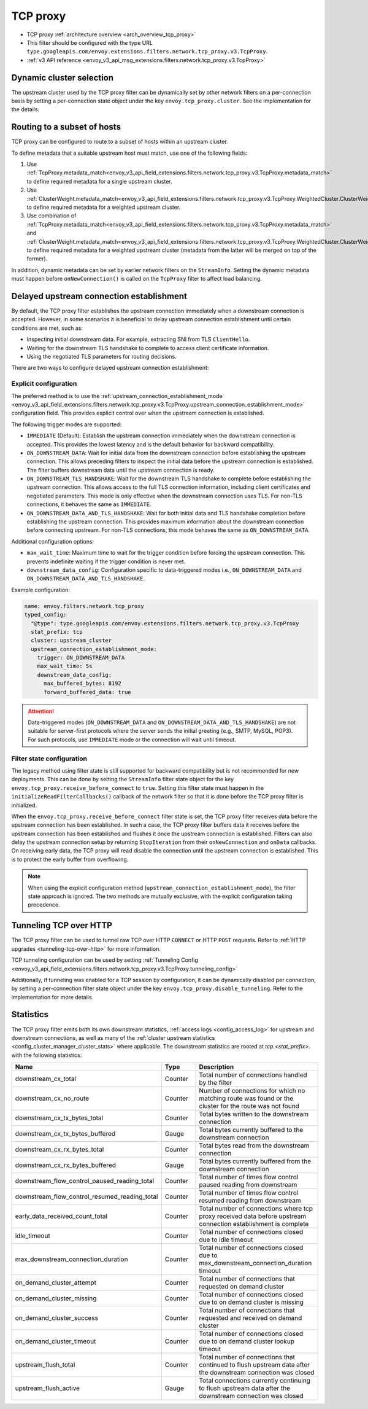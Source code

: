 .. _config_network_filters_tcp_proxy:

TCP proxy
=========

* TCP proxy :ref:`architecture overview <arch_overview_tcp_proxy>`
* This filter should be configured with the type URL ``type.googleapis.com/envoy.extensions.filters.network.tcp_proxy.v3.TcpProxy``.
* :ref:`v3 API reference <envoy_v3_api_msg_extensions.filters.network.tcp_proxy.v3.TcpProxy>`

.. _config_network_filters_tcp_proxy_dynamic_cluster:

Dynamic cluster selection
-------------------------

The upstream cluster used by the TCP proxy filter can be dynamically set by
other network filters on a per-connection basis by setting a per-connection
state object under the key ``envoy.tcp_proxy.cluster``. See the
implementation for the details.

.. _config_network_filters_tcp_proxy_subset_lb:

Routing to a subset of hosts
----------------------------

TCP proxy can be configured to route to a subset of hosts within an upstream cluster.

To define metadata that a suitable upstream host must match, use one of the following fields:

#. Use :ref:`TcpProxy.metadata_match<envoy_v3_api_field_extensions.filters.network.tcp_proxy.v3.TcpProxy.metadata_match>`
   to define required metadata for a single upstream cluster.
#. Use :ref:`ClusterWeight.metadata_match<envoy_v3_api_field_extensions.filters.network.tcp_proxy.v3.TcpProxy.WeightedCluster.ClusterWeight.metadata_match>`
   to define required metadata for a weighted upstream cluster.
#. Use combination of :ref:`TcpProxy.metadata_match<envoy_v3_api_field_extensions.filters.network.tcp_proxy.v3.TcpProxy.metadata_match>`
   and :ref:`ClusterWeight.metadata_match<envoy_v3_api_field_extensions.filters.network.tcp_proxy.v3.TcpProxy.WeightedCluster.ClusterWeight.metadata_match>`
   to define required metadata for a weighted upstream cluster (metadata from the latter will be merged on top of the former).

In addition, dynamic metadata can be set by earlier network filters on the ``StreamInfo``. Setting the dynamic metadata
must happen before ``onNewConnection()`` is called on the ``TcpProxy`` filter to affect load balancing.

.. _config_network_filters_tcp_proxy_receive_before_connect:

Delayed upstream connection establishment
------------------------------------------

By default, the TCP proxy filter establishes the upstream connection immediately when a downstream connection is accepted.
However, in some scenarios it is beneficial to delay upstream connection establishment until certain conditions are met,
such as:

* Inspecting initial downstream data. For example, extracting SNI from TLS ``ClientHello``.
* Waiting for the downstream TLS handshake to complete to access client certificate information.
* Using the negotiated TLS parameters for routing decisions.

There are two ways to configure delayed upstream connection establishment:

Explicit configuration
^^^^^^^^^^^^^^^^^^^^^^

The preferred method is to use the :ref:`upstream_connection_establishment_mode
<envoy_v3_api_field_extensions.filters.network.tcp_proxy.v3.TcpProxy.upstream_connection_establishment_mode>`
configuration field. This provides explicit control over when the upstream connection is established.

The following trigger modes are supported:

* ``IMMEDIATE`` (Default): Establish the upstream connection immediately when the downstream connection is accepted.
  This provides the lowest latency and is the default behavior for backward compatibility.
* ``ON_DOWNSTREAM_DATA``: Wait for initial data from the downstream connection before establishing the upstream
  connection. This allows preceding filters to inspect the initial data before the upstream connection is established.
  The filter buffers downstream data until the upstream connection is ready.
* ``ON_DOWNSTREAM_TLS_HANDSHAKE``: Wait for the downstream TLS handshake to complete before establishing the upstream
  connection. This allows access to the full TLS connection information, including client certificates and negotiated
  parameters. This mode is only effective when the downstream connection uses TLS. For non-TLS connections, it behaves
  the same as ``IMMEDIATE``.
* ``ON_DOWNSTREAM_DATA_AND_TLS_HANDSHAKE``: Wait for both initial data and TLS handshake completion before establishing
  the upstream connection. This provides maximum information about the downstream connection before connecting upstream.
  For non-TLS connections, this mode behaves the same as ``ON_DOWNSTREAM_DATA``.

Additional configuration options:

* ``max_wait_time``: Maximum time to wait for the trigger condition before forcing the upstream connection. This prevents
  indefinite waiting if the trigger condition is never met.
* ``downstream_data_config``: Configuration specific to data-triggered modes i.e., ``ON_DOWNSTREAM_DATA`` and
  ``ON_DOWNSTREAM_DATA_AND_TLS_HANDSHAKE``.

Example configuration:

.. code-block:: yaml

  name: envoy.filters.network.tcp_proxy
  typed_config:
    "@type": type.googleapis.com/envoy.extensions.filters.network.tcp_proxy.v3.TcpProxy
    stat_prefix: tcp
    cluster: upstream_cluster
    upstream_connection_establishment_mode:
      trigger: ON_DOWNSTREAM_DATA
      max_wait_time: 5s
      downstream_data_config:
        max_buffered_bytes: 8192
        forward_buffered_data: true

.. attention::

  Data-triggered modes (``ON_DOWNSTREAM_DATA`` and ``ON_DOWNSTREAM_DATA_AND_TLS_HANDSHAKE``) are not suitable for
  server-first protocols where the server sends the initial greeting (e.g., SMTP, MySQL, POP3). For such protocols,
  use ``IMMEDIATE`` mode or the connection will wait until timeout.

Filter state configuration
^^^^^^^^^^^^^^^^^^^^^^^^^^

The legacy method using filter state is still supported for backward compatibility but is not recommended for new
deployments. This can be done by setting the ``StreamInfo`` filter state object for the key
``envoy.tcp_proxy.receive_before_connect`` to ``true``. Setting this filter state must happen in the
``initializeReadFilterCallbacks()`` callback of the network filter so that it is done before the TCP proxy filter
is initialized.

When the ``envoy.tcp_proxy.receive_before_connect`` filter state is set, the TCP proxy filter receives data before
the upstream connection has been established. In such a case, the TCP proxy filter buffers data it receives before
the upstream connection has been established and flushes it once the upstream connection is established. Filters can
also delay the upstream connection setup by returning ``StopIteration`` from their ``onNewConnection`` and ``onData``
callbacks. On receiving early data, the TCP proxy will read disable the connection until the upstream connection is
established. This is to protect the early buffer from overflowing.

.. note::

  When using the explicit configuration method (``upstream_connection_establishment_mode``), the filter state approach
  is ignored. The two methods are mutually exclusive, with the explicit configuration taking precedence.

.. _config_network_filters_tcp_proxy_tunneling_over_http:

Tunneling TCP over HTTP
-----------------------

The TCP proxy filter can be used to tunnel raw TCP over HTTP ``CONNECT`` or HTTP ``POST`` requests. Refer to :ref:`HTTP upgrades <tunneling-tcp-over-http>` for more information.

TCP tunneling configuration can be used by setting :ref:`Tunneling Config <envoy_v3_api_field_extensions.filters.network.tcp_proxy.v3.TcpProxy.tunneling_config>`

Additionally, if tunneling was enabled for a TCP session by configuration, it can be dynamically disabled per connection,
by setting a per-connection filter state object under the key ``envoy.tcp_proxy.disable_tunneling``. Refer to the implementation for more details.

.. _config_network_filters_tcp_proxy_stats:

Statistics
----------

The TCP proxy filter emits both its own downstream statistics,
:ref:`access logs <config_access_log>` for upstream and downstream connections,
as well as many of the
:ref:`cluster upstream statistics <config_cluster_manager_cluster_stats>` where applicable.
The downstream statistics are rooted at *tcp.<stat_prefix>.* with the following statistics:

.. csv-table::
  :header: Name, Type, Description
  :widths: 1, 1, 2

  downstream_cx_total, Counter, Total number of connections handled by the filter
  downstream_cx_no_route, Counter, Number of connections for which no matching route was found or the cluster for the route was not found
  downstream_cx_tx_bytes_total, Counter, Total bytes written to the downstream connection
  downstream_cx_tx_bytes_buffered, Gauge, Total bytes currently buffered to the downstream connection
  downstream_cx_rx_bytes_total, Counter, Total bytes read from the downstream connection
  downstream_cx_rx_bytes_buffered, Gauge, Total bytes currently buffered from the downstream connection
  downstream_flow_control_paused_reading_total, Counter, Total number of times flow control paused reading from downstream
  downstream_flow_control_resumed_reading_total, Counter, Total number of times flow control resumed reading from downstream
  early_data_received_count_total, Counter, Total number of connections where tcp proxy received data before upstream connection establishment is complete
  idle_timeout, Counter, Total number of connections closed due to idle timeout
  max_downstream_connection_duration, Counter, Total number of connections closed due to max_downstream_connection_duration timeout
  on_demand_cluster_attempt, Counter, Total number of connections that requested on demand cluster
  on_demand_cluster_missing, Counter, Total number of connections closed due to on demand cluster is missing
  on_demand_cluster_success, Counter, Total number of connections that requested and received on demand cluster
  on_demand_cluster_timeout, Counter, Total number of connections closed due to on demand cluster lookup timeout
  upstream_flush_total, Counter, Total number of connections that continued to flush upstream data after the downstream connection was closed
  upstream_flush_active, Gauge, Total connections currently continuing to flush upstream data after the downstream connection was closed
